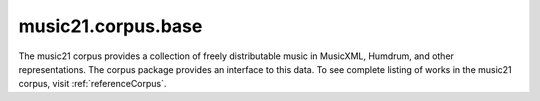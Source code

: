 .. _moduleCorpus.base:

music21.corpus.base
===================

.. WARNING: DO NOT EDIT THIS FILE: AUTOMATICALLY GENERATED

.. module:: music21.corpus.base

The music21 corpus provides a collection of freely distributable music in MusicXML, Humdrum, and other representations. The corpus package provides an interface to this data. To see complete listing of works in the music21 corpus, visit  :ref:`referenceCorpus`. 


.. function:: parseWork(workName, movementNumber=None, extList=None, forceSource=False)

    Search the corpus, then the virtual corpus, for a work. Return a parsed :class:`music21.stream.Stream`. If forceSource is True, the original file will always be loaded and pickled files, if available, will be ignored. 

    >>> aStream = parseWork('opus74no1/movement3')

.. function:: getWork(workName, movementNumber=None, extList=None)

    Search the corpus, then the virtual corpus, for a work. This method will return either a list of file paths or, if there is a single match, a single file path. If no matches are found an Exception is raised. 

    >>> import os
    >>> a = getWork('opus74no2', 4)
    >>> a.endswith(os.path.sep.join(['haydn', 'opus74no2', 'movement4.xml']))
    True 
    >>> a = getWork(['haydn', 'opus74no2', 'movement4.xml'])
    >>> a.endswith(os.path.sep.join(['haydn', 'opus74no2', 'movement4.xml']))
    True 

    

.. function:: getBachChorales(extList=None)

    Return all Bach chorales. 

    >>> a = getBachChorales()
    >>> len(a) > 10
    True 
    >>> a = getBachChorales('krn')
    >>> len(a) > 10
    False 
    >>> a = getBachChorales('xml')
    >>> len(a) > 400
    True 

.. function:: getBeethovenStringQuartets(extList=None)

    Return all Beethoven String Quartets. 

    >>> a = getBeethovenStringQuartets()
    >>> len(a) > 10
    True 
    >>> a = getBeethovenStringQuartets('krn')
    >>> len(a) < 10 and len(a) > 0
    True 
    >>> a = getBeethovenStringQuartets('xml')
    >>> len(a) > 400
    False 

.. function:: getComposer(composerName, extList=None)

    Return all components of the corpus that match a composer's name. An `extList`, if provided, defines which extensions are returned. An `extList` of None returns all extensions. 

    >>> a = getComposer('beethoven')
    >>> len(a) > 10
    True 
    >>> a = getComposer('mozart')
    >>> len(a) > 10
    True 
    >>> a = getComposer('bach', 'krn')
    >>> len(a) < 10
    True 
    >>> a = getComposer('bach', 'xml')
    >>> len(a) > 10
    True 

.. function:: getComposerDir(composerName)

    Given the name of a composer, get the path to the top-level directory of that composer 

    >>> import os
    >>> a = getComposerDir('beethoven')
    >>> a.endswith(os.path.join('corpus', os.sep, 'beethoven'))
    True 
    >>> a = getComposerDir('bach')
    >>> a.endswith(os.path.join('corpus', os.sep, 'bach'))
    True 
    >>> a = getComposerDir('mozart')
    >>> a.endswith(os.path.join('corpus', os.sep, 'mozart'))
    True 
    >>> a = getComposerDir('luca')
    >>> a.endswith(os.path.join('corpus', os.sep, 'luca'))
    True 

.. function:: getPaths(extList=None)

    Get all paths in the corpus that match a known extension, or an extenion provided by an argument. 

    >>> a = getPaths()
    >>> len(a) > 30
    True 
    >>> a = getPaths('krn')
    >>> len(a) >= 4
    True 

.. function:: getVirtualPaths(extList=None)

    Get all paths in the virtual corpus that match a known extension. An extension of None will return all known extensions. 

    >>> len(getVirtualPaths()) > 6
    True 

.. function:: getVirtualWorkList(workName, movementNumber=None, extList=None)

    Given a work name, search all virtual works and return a list of URLs for any matches. 

    >>> getVirtualWorkList('bach/bwv1007/prelude')
    ['http://kern.ccarh.org/cgi-bin/ksdata?l=users/craig/classical/bach/cello&file=bwv1007-01.krn&f=xml'] 
    >>> getVirtualWorkList('junk')
    [] 

.. function:: getWorkList(workName, movementNumber=None, extList=None)

    Search the corpus and return a list of works, always in a list. If no matches are found, an empty list is returned. 

    >>> len(getWorkList('beethoven/opus18no1'))
    8 
    >>> len(getWorkList('beethoven/opus18no1', 1))
    2 
    >>> len(getWorkList('beethoven/opus18no1', 1, '.krn'))
    1 
    >>> len(getWorkList('beethoven/opus18no1', 1, '.xml'))
    1 
    >>> len(getWorkList('beethoven/opus18no1', 0, '.xml'))
    0 

.. function:: getWorkReferences(includeVirtual=True)

    Return a data dictionary for all works in the corpus and (optionally) the virtual corpus. Returns a lost of reference dictionaries, each each dictionary for a each composer. A 'works' dictionary for each composer provides references to dictionaries for all associated works. 

    >>> post = getWorkReferences()


